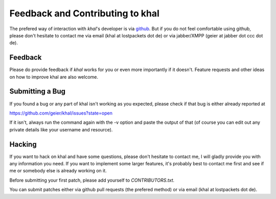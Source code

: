 Feedback and Contributing to khal
=================================

The prefered way of interaction with *khal*'s developer is via github_. But if
you do not feel comfortable using github, please don't hesitate to contact me
via email (khal at lostpackets dot de) or via jabber/XMPP (geier at jabber dot
ccc dot de).

Feedback
--------
Please do provide feedback if *khal* works for you or even more importantly
if it doesn't. Feature requests and other ideas on how to improve khal are also
welcome.

Submitting a Bug
----------------
If you found a bug or any part of khal isn't working as you
expected, please check if that bug is either already reported at

https://github.com/geier/khal/issues?state=open

If it isn't, always run the command again with the -v option
and paste the output of that (of course you can edit out any private
details like your username and resource).


Hacking
-------
If you want to hack on khal and have some questions, please don't hesitate to
contact me, I will gladly provide you with any information you need. If you want
to implement some larger features, it's probably best to contact me first and
see if me or somebody else is already working on it.

Before submitting your first patch, please add yourself to *CONTRIBUTORS.txt*.


You can submit patches either via github pull requests (the prefered method) or
via email (khal at lostpackets dot de).


.. _github: https://github.com/geier/khal/
